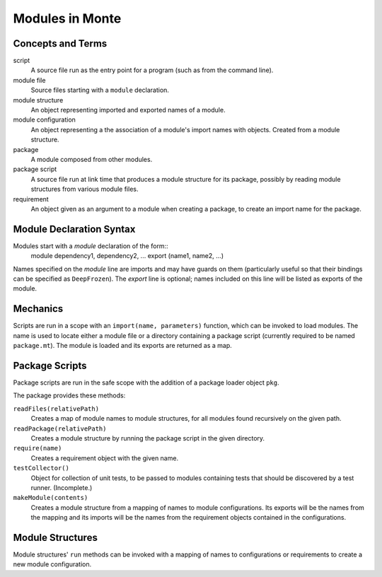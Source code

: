 Modules in Monte
================

Concepts and Terms
------------------

script
  A source file run as the entry point for a program (such as from the
  command line).

module file
  Source files starting with a ``module`` declaration.

module structure
  An object representing imported  and exported names of a module.

module configuration
  An object representing a the association of a module's import names
  with objects. Created from a module structure.

package
  A module composed from other modules.

package script
  A source file run at link time that produces a module structure for
  its package, possibly by reading module structures from various
  module files.

requirement
  An object given as an argument to a module when creating a package,
  to create an import name for the package.

Module Declaration Syntax
-------------------------

Modules start with a `module` declaration of the form::
    module dependency1, dependency2, ...
    export (name1, name2, ...)

Names specified on the `module` line are imports and may have guards
on them (particularly useful so that their bindings can be specified
as ``DeepFrozen``). The `export` line is optional; names included on
this line will be listed as exports of the module.

Mechanics
---------

Scripts are run in a scope with an ``import(name, parameters)``
function, which can be invoked to load modules. The name is used to
locate either a module file or a directory containing a package script
(currently required to be named ``package.mt``). The module is loaded
and its exports are returned as a map.


Package Scripts
---------------

Package scripts are run in the safe scope with the addition of a
package loader object ``pkg``.

The package provides these methods:

``readFiles(relativePath)``
  Creates a map of module names to module structures, for all modules
  found recursively on the given path.

``readPackage(relativePath)``
  Creates a module structure by running the package script in the
  given directory.

``require(name)``
  Creates a requirement object with the given name.

``testCollector()``
  Object for collection of unit tests, to be passed to modules
  containing tests that should be discovered by a test
  runner. (Incomplete.)

``makeModule(contents)``
  Creates a module structure from a mapping of names to module
  configurations. Its exports will be the names from the mapping and
  its imports will be the names from the requirement objects contained
  in the configurations.


Module Structures
-----------------

Module structures' ``run`` methods can be invoked with a mapping of
names to configurations or requirements to create a new module
configuration.
